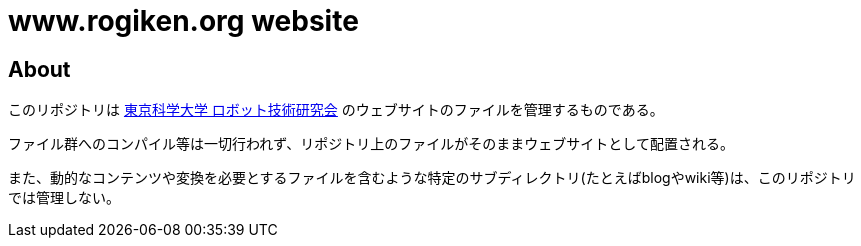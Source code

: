 = www.rogiken.org website

// Creation date.
:date: 2016-04-24T20:02:21+0900

:icons: font
:experimental:

== About
このリポジトリは link:https://www.rogiken.org/[東京科学大学 ロボット技術研究会] のウェブサイトのファイルを管理するものである。

ファイル群へのコンパイル等は一切行われず、リポジトリ上のファイルがそのままウェブサイトとして配置される。

また、動的なコンテンツや変換を必要とするファイルを含むような特定のサブディレクトリ(たとえばblogやwiki等)は、このリポジトリでは管理しない。
